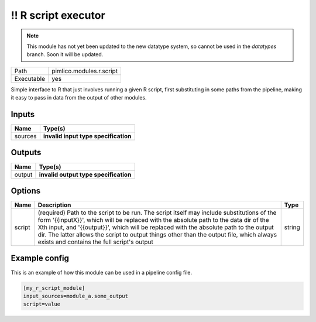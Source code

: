 !! R script executor
~~~~~~~~~~~~~~~~~~~~

.. py:module:: pimlico.modules.r.script

.. note::

   This module has not yet been updated to the new datatype system, so cannot be used in the `datatypes` branch. Soon it will be updated.

+------------+--------------------------+
| Path       | pimlico.modules.r.script |
+------------+--------------------------+
| Executable | yes                      |
+------------+--------------------------+

Simple interface to R that just involves running a given R script, first substituting in some paths from the
pipeline, making it easy to pass in data from the output of other modules.

.. todo::

   Update to new datatypes system and add test pipeline


Inputs
======

+---------+--------------------------------------+
| Name    | Type(s)                              |
+=========+======================================+
| sources | **invalid input type specification** |
+---------+--------------------------------------+

Outputs
=======

+--------+---------------------------------------+
| Name   | Type(s)                               |
+========+=======================================+
| output | **invalid output type specification** |
+--------+---------------------------------------+

Options
=======

+--------+-----------------------------------------------------------------------------------------------------------------------------------------------------------------------------------------------------------------------------------------------------------------------------------------------------------------------------------------------------------------------------------------------------------------------+--------+
| Name   | Description                                                                                                                                                                                                                                                                                                                                                                                                           | Type   |
+========+=======================================================================================================================================================================================================================================================================================================================================================================================================================+========+
| script | (required) Path to the script to be run. The script itself may include substitutions of the form '{{inputX}}', which will be replaced with the absolute path to the data dir of the Xth input, and '{{output}}', which will be replaced with the absolute path to the output dir. The latter allows the script to output things other than the output file, which always exists and contains the full script's output | string |
+--------+-----------------------------------------------------------------------------------------------------------------------------------------------------------------------------------------------------------------------------------------------------------------------------------------------------------------------------------------------------------------------------------------------------------------------+--------+

Example config
==============

This is an example of how this module can be used in a pipeline config file.

.. code-block:: ini
   
   [my_r_script_module]
   input_sources=module_a.some_output
   script=value


